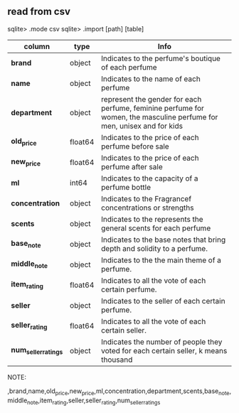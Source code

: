** read from csv
sqlite> .mode csv
sqlite> .import [path] [table]



|------------------------+---------+-----------------------------------------------------------------------------------------------------------------------|
| column                 | type    | Info                                                                                                                |
|------------------------+---------+-----------------------------------------------------------------------------------------------------------------------|
| **brand**              | object  | Indicates to the perfume's boutique of each perfume                                                                   |
| **name**               | object  | Indicates to the name of each perfume                                                                                 |
| **department**         | object  | represent the gender for each perfume, feminine perfume for women, the masculine perfume for men, unisex and for kids |
| **old_price**          | float64 | Indicates to the price of each perfume before sale                                                                    |
| **new_price**          | float64 | Indicates to the price of each perfume after sale                                                                     |
| **ml**                 | int64   | Indicates to the capacity of a perfume bottle                                                                         |
| **concentration**      | object  | Indicates to the Fragrancef concentrations or strengths                                                               |
| **scents**             | object  | Indicates to the represents the general scents for each perfume                                                       |
| **base_note**          | object  | Indicates to the base notes that bring depth and solidity to a perfume.                                               |
| **middle_note**        | object  | Indicates to the  the main theme of a perfume.                                                                        |
| **item_rating**        | float64 | Indicates to all the vote  of each certain perfume.                                                                   |
| **seller**             | object  | Indicates to the seller  of each certain perfume.                                                                     |
| **seller_rating**      | float64 | Indicates to all the vote  of each certain seller.                                                                    |
| **num_seller_ratings** | object  | Indicates the number of people they voted for each certain seller, k means thousand                                   |
|------------------------+---------+-----------------------------------------------------------------------------------------------------------------------|

NOTE:


,brand,name,old_price,new_price,ml,concentration,department,scents,base_note,middle_note,item_rating,seller,seller_rating,num_seller_ratings
